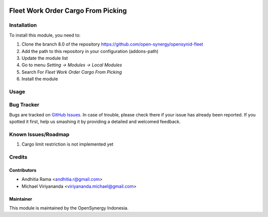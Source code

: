 .. image:: https://img.shields.io/badge/licence-AGPL--3-blue.svg
   :target: http://www.gnu.org/licenses/agpl-3.0-standalone.html
   :alt: License: AGPL-3

===================================
Fleet Work Order Cargo From Picking
===================================



Installation
============

To install this module, you need to:

1.  Clone the branch 8.0 of the repository https://github.com/open-synergy/opensynid-fleet
2.  Add the path to this repository in your configuration (addons-path)
3.  Update the module list
4.  Go to menu *Setting -> Modules -> Local Modules*
5.  Search For *Fleet Work Order Cargo From Picking*
6.  Install the module


Usage
=====


Bug Tracker
===========

Bugs are tracked on `GitHub Issues
<https://github.com/open-synergy/opensynid-fleet/issues>`_. In case of trouble, please
check there if your issue has already been reported. If you spotted it first,
help us smashing it by providing a detailed and welcomed feedback.

Known Issues/Roadmap
====================

1. Cargo limit restriction is not implemented yet

Credits
=======

Contributors
------------

* Andhitia Rama <andhitia.r@gmail.com>
* Michael Viriyananda <viriyananda.michael@gmail.com>

Maintainer
----------

.. image:: https://opensynergy-indonesia.com/logo.png
   :alt: OpenSynergy Indonesia
   :target: https://opensynergy-indonesia.com

This module is maintained by the OpenSynergy Indonesia.
